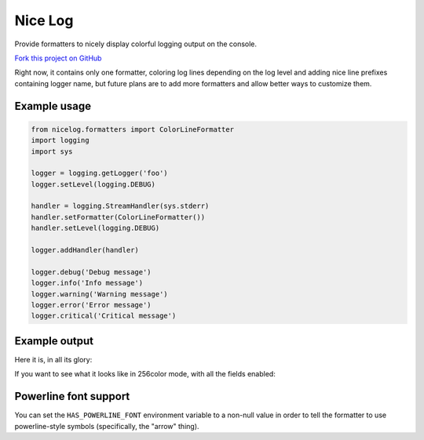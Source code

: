 Nice Log
########

.. image:: https://travis-ci.org/rshk/nicelog.svg?branch=master
    :target: https://travis-ci.org/rshk/nicelog

.. image:: https://coveralls.io/repos/rshk/nicelog/badge.png
    :target: https://coveralls.io/r/rshk/nicelog

.. image:: https://pypip.in/v/nicelog/badge.png
    :target: https://crate.io/packages/nicelog/
    :alt: Latest PyPI version

.. image:: https://pypip.in/d/nicelog/badge.png
    :target: https://crate.io/packages/nicelog/
    :alt: Number of PyPI downloads

Provide formatters to nicely display colorful logging output on the console.

`Fork this project on GitHub <https://github.com/rshk/nicelog>`_

Right now, it contains only one formatter, coloring log lines
depending on the log level and adding nice line prefixes containing
logger name, but future plans are to add more formatters and allow
better ways to customize them.


Example usage
=============

.. code-block:: python

    from nicelog.formatters import ColorLineFormatter
    import logging
    import sys

    logger = logging.getLogger('foo')
    logger.setLevel(logging.DEBUG)

    handler = logging.StreamHandler(sys.stderr)
    handler.setFormatter(ColorLineFormatter())
    handler.setLevel(logging.DEBUG)

    logger.addHandler(handler)

    logger.debug('Debug message')
    logger.info('Info message')
    logger.warning('Warning message')
    logger.error('Error message')
    logger.critical('Critical message')


Example output
==============

Here it is, in all its glory:

.. image:: https://raw.githubusercontent.com/rshk/nicelog/master/.screenshots/nicelog2.png
    :alt: Screenshot

If you want to see what it looks like in 256color mode, with all the fields enabled:

.. image:: https://raw.githubusercontent.com/rshk/nicelog/master/.screenshots/nicelog3.png
    :alt: Screenshot


Powerline font support
======================

You can set the ``HAS_POWERLINE_FONT`` environment variable to a
non-null value in order to tell the formatter to use powerline-style
symbols (specifically, the "arrow" thing).

